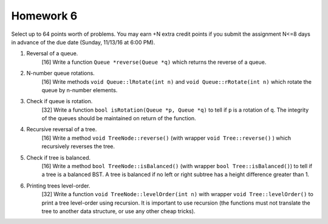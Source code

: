 Homework 6
==========

Select up to 64 points worth of problems.  You may earn +N extra credit points
if you submit the assignment N<=8 days in advance of the due date (Sunday,
11/13/16 at 6:00 PM).


1. Reversal of a queue.
     [16] Write a function ``Queue *reverse(Queue *q)`` which returns 
     the reverse of a queue.


2. N-number queue rotations.
     [16] Write methods ``void Queue::lRotate(int n)`` and ``void
     Queue::rRotate(int n)`` which rotate the queue by n-number elements.


3. Check if queue is rotation.
     [32] Write a function ``bool isRotation(Queue *p, Queue *q)`` to
     tell if ``p`` is a rotation of ``q``.  The integrity of the queues
     should be maintained on return of the function.


4. Recursive reversal of a tree.
     [16]  Write a method ``void TreeNode::reverse()`` (with wrapper ``void
     Tree::reverse()`` ) which recursively reverses the tree.


5. Check if tree is balanced.
     [16] Write a method ``bool TreeNode::isBalanced()`` (with wrapper ``bool
     Tree::isBalanced()``) to tell if a tree is a balanced BST.  A tree is
     balanced if no left or right subtree has a height difference greater than
     1.


6. Printing trees level-order.
     [32]  Write a function ``void TreeNode::levelOrder(int n)`` with wrapper
     ``void Tree::levelOrder()`` to print a tree level-order using recursion.
     It is important to use recursion (the functions must not translate the
     tree to another data structure, or use any other cheap tricks).
